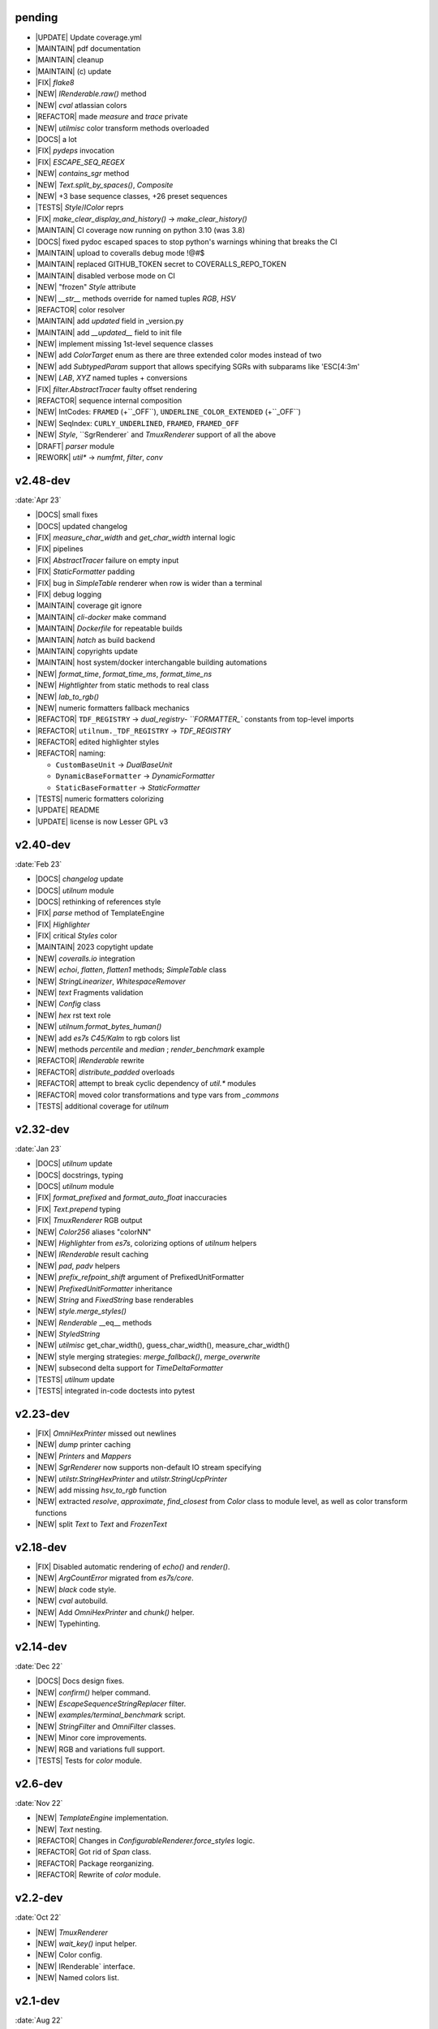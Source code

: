 ..
   > make update-changelist

pending
------------------
- |UPDATE| Update coverage.yml
- |MAINTAIN| pdf documentation
- |MAINTAIN| cleanup
- |MAINTAIN| (c) update
- |FIX| `flake8`
- |NEW|  `IRenderable.raw()` method
- |NEW| `cval` atlassian colors
- |REFACTOR| made `measure` and `trace` private
- |NEW| `utilmisc` color transform methods overloaded
- |DOCS| a lot
- |FIX| `pydeps` invocation
- |FIX|  `ESCAPE_SEQ_REGEX`
- |NEW| `contains_sgr` method
- |NEW|  `Text.split_by_spaces()`, `Composite`
- |NEW| +3 base sequence classes, +26 preset sequences
- |TESTS| `Style`/`IColor` reprs
- |FIX| `make_clear_display_and_history()` -> `make_clear_history()`
- |MAINTAIN| CI coverage now running on python 3.10 (was 3.8)
- |DOCS| fixed pydoc escaped spaces to stop python's warnings whining that breaks the CI
- |MAINTAIN| upload to coveralls debug mode !@#$
- |MAINTAIN| replaced GITHUB_TOKEN secret to COVERALLS_REPO_TOKEN
- |MAINTAIN| disabled verbose mode on CI
- |NEW| "frozen" `Style` attribute
- |NEW| `__str__` methods override for named tuples `RGB`, `HSV`
- |REFACTOR| color resolver
- |MAINTAIN| add `updated` field in _version.py
- |MAINTAIN|  add `__updated__` field to init file
- |NEW| implement missing 1st-level sequence classes
- |NEW| add `ColorTarget` enum as there are three extended color modes instead of two
- |NEW| add `SubtypedParam` support that allows specifying SGRs with subparams like 'ESC[4:3m'
- |NEW| `LAB`, `XYZ` named tuples + conversions
- |FIX| `filter.AbstractTracer` faulty offset rendering
- |REFACTOR| sequence internal composition
- |NEW| IntCodes: ``FRAMED`` (+``_OFF``), ``UNDERLINE_COLOR_EXTENDED`` (+``_OFF``)
- |NEW| SeqIndex: ``CURLY_UNDERLINED``, ``FRAMED``, ``FRAMED_OFF``
- |NEW| `Style`, ``SgrRenderer` and `TmuxRenderer` support of all the above
- |DRAFT| `parser` module
- |REWORK| `util*` -> `numfmt`, `filter`, `conv`

.. <@pending:f70fdf7>
.. ^ blank line before should be kept


v2.48-dev
------------------
:date:`Apr 23`

- |DOCS| small fixes
- |DOCS| updated changelog
- |FIX|  `measure_char_width` and `get_char_width` internal logic
- |FIX|  pipelines
- |FIX| `AbstractTracer` failure on empty input
- |FIX| `StaticFormatter` padding
- |FIX| bug in `SimpleTable` renderer when row is wider than a terminal
- |FIX| debug logging
- |MAINTAIN|  coverage git ignore
- |MAINTAIN| `cli-docker` make command
- |MAINTAIN| `Dockerfile` for repeatable builds
- |MAINTAIN| `hatch` as build backend
- |MAINTAIN| copyrights update
- |MAINTAIN| host system/docker interchangable building automations
- |NEW|  `format_time`, `format_time_ms`, `format_time_ns`
- |NEW| `Hightlighter` from static methods to real class
- |NEW| `lab_to_rgb()`
- |NEW| numeric formatters fallback mechanics
- |REFACTOR| ``TDF_REGISTRY`` -> `dual_registry- ``FORMATTER_`` constants from top-level imports
- |REFACTOR| ``utilnum._TDF_REGISTRY`` -> `TDF_REGISTRY`
- |REFACTOR| edited highlighter styles
- |REFACTOR| naming:

  - ``CustomBaseUnit`` -> `DualBaseUnit`
  - ``DynamicBaseFormatter`` -> `DynamicFormatter`
  - ``StaticBaseFormatter`` -> `StaticFormatter`

- |TESTS| numeric formatters colorizing
- |UPDATE|  README
- |UPDATE| license is now Lesser GPL v3


v2.40-dev
------------------
:date:`Feb 23`

- |DOCS|  `changelog` update
- |DOCS| `utilnum` module
- |DOCS| rethinking of references style
- |FIX|  `parse` method of TemplateEngine
- |FIX| `Highlighter`
- |FIX| critical `Styles` color
- |MAINTAIN| 2023 copytight update
- |NEW|  `coveralls.io` integration
- |NEW|  `echoi`, `flatten`, `flatten1` methods;  `SimpleTable` class
- |NEW|  `StringLinearizer`, `WhitespaceRemover`
- |NEW|  `text` Fragments validation
- |NEW| `Config` class
- |NEW| `hex` rst text role
- |NEW| `utilnum.format_bytes_human()`
- |NEW| add `es7s C45/Kalm` to rgb colors list
- |NEW| methods `percentile` and `median` ; `render_benchmark` example
- |REFACTOR|  `IRenderable` rewrite
- |REFACTOR| `distribute_padded` overloads
- |REFACTOR| attempt to break cyclic dependency of `util.*` modules
- |REFACTOR| moved color transformations and type vars from `_commons`
- |TESTS| additional coverage for `utilnum`


v2.32-dev
------------------
:date:`Jan 23`

- |DOCS|  `utilnum` update
- |DOCS|  docstrings, typing
- |DOCS| `utilnum` module
- |FIX|  `format_prefixed` and `format_auto_float` inaccuracies
- |FIX| `Text.prepend` typing
- |FIX| `TmuxRenderer` RGB output
- |NEW|  `Color256` aliases "colorNN"
- |NEW|  `Highlighter` from `es7s`, colorizing options of `utilnum` helpers
- |NEW|  `IRenderable` result caching
- |NEW|  `pad`, `padv` helpers
- |NEW|  `prefix_refpoint_shift` argument of PrefixedUnitFormatter
- |NEW|  `PrefixedUnitFormatter` inheritance
- |NEW|  `String` and `FixedString` base renderables
- |NEW|  `style.merge_styles()`
- |NEW| `Renderable` __eq__ methods
- |NEW| `StyledString`
- |NEW| `utilmisc` get_char_width(),  guess_char_width(), measure_char_width()
- |NEW| style merging strategies: `merge_fallback()`, `merge_overwrite`
- |NEW| subsecond delta support for `TimeDeltaFormatter`
- |TESTS|  `utilnum` update
- |TESTS| integrated in-code doctests into pytest


v2.23-dev
------------------

- |FIX| `OmniHexPrinter` missed out newlines
- |NEW| `dump` printer caching
- |NEW| `Printers` and `Mappers`
- |NEW| `SgrRenderer` now supports non-default IO stream specifying
- |NEW| `utilstr.StringHexPrinter` and `utilstr.StringUcpPrinter`
- |NEW| add missing `hsv_to_rgb` function
- |NEW| extracted `resolve`, `approximate`, `find_closest` from `Color` class to module level, as well as color transform functions
- |NEW| split `Text` to `Text` and `FrozenText`


v2.18-dev
------------------

- |FIX| Disabled automatic rendering of `echo()` and `render()`.
- |NEW| `ArgCountError` migrated from `es7s/core`.
- |NEW| `black` code style.
- |NEW| `cval` autobuild.
- |NEW| Add `OmniHexPrinter` and `chunk()` helper.
- |NEW| Typehinting.

v2.14-dev
-----------------
:date:`Dec 22`

- |DOCS| Docs design fixes.
- |NEW| `confirm()` helper command.
- |NEW| `EscapeSequenceStringReplacer` filter.
- |NEW| `examples/terminal_benchmark` script.
- |NEW| `StringFilter` and `OmniFilter` classes.
- |NEW| Minor core improvements.
- |NEW| RGB and variations full support.
- |TESTS| Tests for `color` module.

v2.6-dev
---------------
:date:`Nov 22`

- |NEW| `TemplateEngine` implementation.
- |NEW| `Text` nesting.
- |REFACTOR| Changes in `ConfigurableRenderer.force_styles` logic.
- |REFACTOR| Got rid of `Span` class.
- |REFACTOR| Package reorganizing.
- |REFACTOR| Rewrite of `color` module.

v2.2-dev
---------
:date:`Oct 22`

- |NEW| `TmuxRenderer`
- |NEW| `wait_key()` input helper.
- |NEW| Color config.
- |NEW| IRenderable` interface.
- |NEW| Named colors list.

v2.1-dev
--------
:date:`Aug 22`

- |NEW| Color presets.
- |TESTS| More unit tests for formatters.

v2.0-dev
---------
:date:`Jul 22`

- |REWORK| Complete library rewrite.
- |DOCS| ``sphinx`` and ``readthedocs`` integraton.
- |NEW| High-level abstractions `Color`, `Renderer <SgrRenderer>` and `Style`.
- |TESTS| ``pytest`` and ``coverage`` integration.
- |TESTS| Unit tests for formatters and new modules.


v1.8
------
:date:`Jun 22`

- |NEW| ``format_prefixed_unit`` extended for working with decimal and binary metric prefixes.
- |NEW| ``sequence.NOOP`` SGR sequence and ``span.NOOP`` format.
- |NEW| `format_time_delta` extended with new settings.
- |NEW| Added 3 formatters: ``format_prefixed_unit``, `format_time_delta`, `format_auto_float`.
- |NEW| Max decimal points for `auto_float` extended from (2) to (max-2).
- |REFACTOR| Utility classes reorganization.
- |REFACTOR| Value rounding transferred from  `format_auto_float` to ``format_prefixed_unit``.
- |TESTS| Unit tests output formatting.

v1.7
-------
:date:`May 22`

- |FIX| Print reset sequence as ``\e[m`` instead of ``\e[0m``.
- |NEW| `Span` constructor can be called without arguments.
- |NEW| Added ``span.BG_BLACK`` format.
- |NEW| Added `ljust_sgr`, `rjust_sgr`, `center_sgr` util functions to align strings with SGRs correctly.
- |NEW| Added SGR code lists.

v1.6
------

- |REFACTOR| Renamed ``code`` module to ``sgr`` because of conflicts in PyCharm debugger (``pydevd_console_integration.py``).
- |REFACTOR| Ridded of ``EmptyFormat`` and ``AbstractFormat`` classes.
- |TESTS| Excluded ``tests`` dir from distribution package.

v1.5
------

- |REFACTOR| Removed excessive ``EmptySequenceSGR`` -- default ``SGR`` class was specifically implemented to print out as empty string instead of ``\e[m`` if constructed without params.

v1.4
--------

- |NEW| `Span.wrap()` now accepts any type of argument, not only *str*.
- |NEW| Added equality methods for `SequenceSGR` and `Span` classes/subclasses.
- |REFACTOR| Rebuilt ``Sequence`` inheritance tree.
- |TESTS| Added some tests for ``fmt.*`` and ``seq.*`` classes.

v1.3
------

- |NEW| Added ``span.GRAY`` and ``span.BG_GRAY`` format presets.
- |REFACTOR| Interface revisioning.


v1.2
-------

- |NEW| ``EmptySequenceSGR`` and ``EmptyFormat`` classes.
- |NEW| `opening_seq` and `closing_seq` properties for `Span` class.

v1.1
------
:date:`Apr 22`

- |NEW| Autoformat feature.

v1.0
-------

- |[]| First public version.

v0.90
---------------
:date:`Mar 22`

- |[]| First commit.
